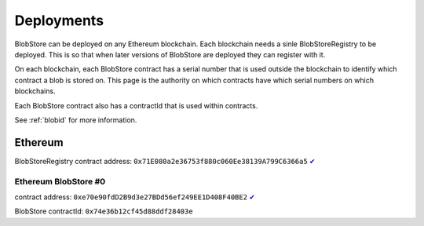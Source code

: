 ###########
Deployments
###########

BlobStore can be deployed on any Ethereum blockchain. Each blockchain needs a sinle BlobStoreRegistry to be deployed. This is so that when later versions of BlobStore are deployed they can register with it.

On each blockchain, each BlobStore contract has a serial number that is used outside the blockchain to identify which contract a blob is stored on. This page is the authority on which contracts have which serial numbers on which blockchains.

Each BlobStore contract also has a contractId that is used within contracts.

See :ref:`blobid` for more information.

Ethereum
========

BlobStoreRegistry contract address: ``0x71E080a2e36753f880c060Ee38139A799C6366a5`` `✔ <https://etherscan.io/address/0x71e080a2e36753f880c060ee38139a799c6366a5#code>`_

Ethereum BlobStore #0
`````````````````````

contract address: ``0xe70e90fdD2B9d3e27BDd56ef249EE1D408F40BE2`` `✔ <https://etherscan.io/address/0xe70e90fdd2b9d3e27bdd56ef249ee1d408f40be2#code>`_

BlobStore contractId: ``0x74e36b12cf45d88ddf28403e``

